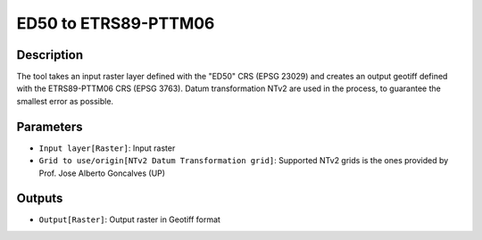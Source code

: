 ED50 to ETRS89-PTTM06
================================

Description
-----------

The tool takes an input raster layer defined with the "ED50" CRS (EPSG 23029) and creates an output geotiff defined with the ETRS89-PTTM06 CRS (EPSG 3763).
Datum transformation NTv2 are used in the process, to guarantee the smallest error as possible.

Parameters
----------

- ``Input layer[Raster]``: Input raster

- ``Grid to use/origin[NTv2 Datum Transformation grid]``: Supported NTv2 grids is the ones provided by Prof. Jose Alberto Goncalves (UP)

Outputs
-------

- ``Output[Raster]``: Output raster in Geotiff format